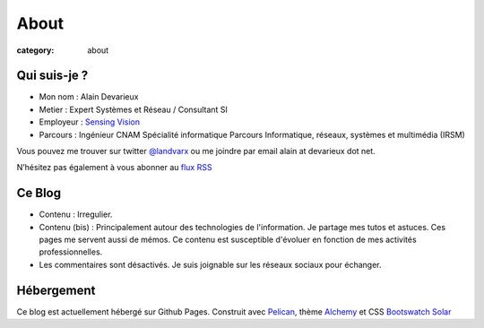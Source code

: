 #####
About
#####

:category: about


Qui suis-je ?
****************

- Mon nom : Alain Devarieux
- Metier : Expert Systèmes et Réseau / Consultant SI
- Employeur : `Sensing Vision <https://www.sensingvision.com/>`_
- Parcours : Ingénieur CNAM Spécialité informatique Parcours Informatique, réseaux, systèmes et multimédia (IRSM) 

Vous pouvez me trouver sur twitter `@landvarx <https://twitter.com/landvarx>`_ ou me joindre par email alain at devarieux dot net.

N’hésitez pas également à vous abonner au `flux RSS <http://blog.devarieux.net/feed.atom.xml>`_

Ce Blog
***********
- Contenu : Irregulier.
- Contenu (bis) : Principalement autour des technologies de l'information. Je partage mes tutos et astuces. Ces pages me servent aussi de mémos. Ce contenu est susceptible d'évoluer en fonction de mes activités professionnelles.
- Les commentaires sont désactivés. Je suis joignable sur les réseaux sociaux pour échanger.

Hébergement
**************
Ce blog est actuellement hébergé sur Github Pages.
Construit avec `Pelican <https://blog.getpelican.com/>`_, thème `Alchemy <https://github.com/nairobilug/pelican-alchemy>`_ et CSS `Bootswatch Solar <https://bootswatch.com/solar/>`_